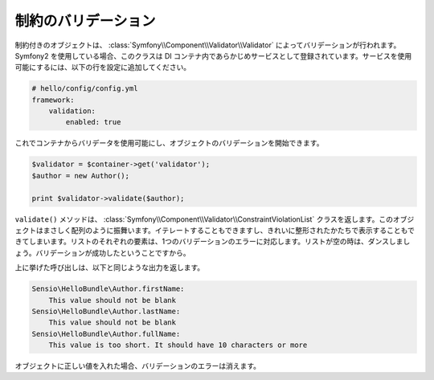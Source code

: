 制約のバリデーション
=====================

.. Objects with constraints are validated by the
   :class:`Symfony\\Component\\Validator\\Validator` class. If you use Symfony2,
   this class is already registered as a service in the Dependency Injection
   Container. To enable the service, add the following lines to your
   configuration:

制約付きのオブジェクトは、 :class:`Symfony\\Component\\Validator\\Validator` によってバリデーションが行われます。 Symfony2 を使用している場合、このクラスは DI コンテナ内であらかじめサービスとして登録されています。サービスを使用可能にするには、以下の行を設定に追加してください。

.. code-block:: yaml

    # hello/config/config.yml
    framework:
        validation:
            enabled: true

.. Then you can get the validator from the container and start validating your
   objects:

これでコンテナからバリデータを使用可能にし、オブジェクトのバリデーションを開始できます。

.. code-block:: php

    $validator = $container->get('validator');
    $author = new Author();

    print $validator->validate($author);

.. The ``validate()`` method returns a
   :class:`Symfony\\Component\\Validator\\ConstraintViolationList` object. This
   object behaves exactly like an array. You can iterate over it and you can even
   print it in a nicely formatted manner. Every element of the list corresponds
   to one validation error. If the list is empty, it's time to dance, because
   then validation succeeded.

``validate()`` メソッドは、 :class:`Symfony\\Component\\Validator\\ConstraintViolationList` クラスを返します。このオブジェクトはまさしく配列のように振舞います。イテレートすることもできますし、きれいに整形されたかたちで表示することもできてしまいます。リストのそれぞれの要素は、1つのバリデーションのエラーに対応します。リストが空の時は、ダンスしましょう。バリデーションが成功したということですから。

.. The above call will output something similar to this:

上に挙げた呼び出しは、以下と同じような出力を返します。

.. code-block:: text

    Sensio\HelloBundle\Author.firstName:
        This value should not be blank
    Sensio\HelloBundle\Author.lastName:
        This value should not be blank
    Sensio\HelloBundle\Author.fullName:
        This value is too short. It should have 10 characters or more

.. If you fill the object with correct values the validation errors disappear.

オブジェクトに正しい値を入れた場合、バリデーションのエラーは消えます。
